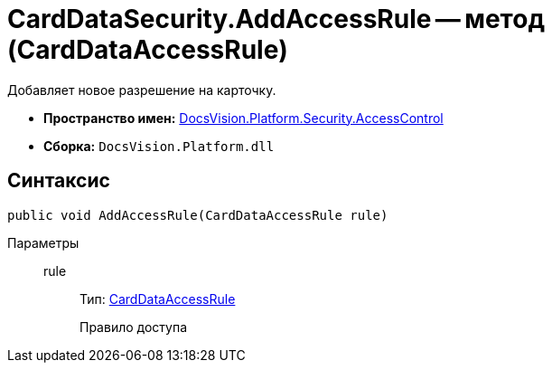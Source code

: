 = CardDataSecurity.AddAccessRule -- метод (CardDataAccessRule)

Добавляет новое разрешение на карточку.

* *Пространство имен:* xref:api/DocsVision/Platform/Security/AccessControl/AccessControl_NS.adoc[DocsVision.Platform.Security.AccessControl]
* *Сборка:* `DocsVision.Platform.dll`

== Синтаксис

[source,csharp]
----
public void AddAccessRule(CardDataAccessRule rule)
----

Параметры::
rule:::
Тип: xref:api/DocsVision/Platform/Security/AccessControl/CardDataAccessRule_CL.adoc[CardDataAccessRule]
+
Правило доступа
